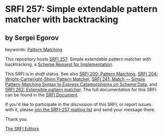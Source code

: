 
# SPDX-FileCopyrightText: 2025 Arthur A. Gleckler
# SPDX-License-Identifier: MIT
* SRFI 257: Simple extendable pattern matcher with backtracking

** by Sergei Egorov



keywords: [[https://srfi.schemers.org/?keywords=pattern-matching][Pattern Matching]]

This repository hosts [[https://srfi.schemers.org/srfi-257/][SRFI 257]]: Simple extendable pattern matcher with backtracking, a [[https://srfi.schemers.org/][Scheme Request for Implementation]].

This SRFI is in /draft/ status.
See also [[/srfi-200/][SRFI 200: Pattern Matching]], [[/srfi-204/][SRFI 204: Wright-Cartwright-Shinn Pattern Matcher]], [[/srfi-241/][SRFI 241: Match — Simple Pattern-Matching Syntax to Express Catamorphisms on Scheme Data]], and [[/srfi-262/][SRFI 262: Extensible pattern matcher]].
The full documentation for this SRFI can be found in the [[https://srfi.schemers.org/srfi-257/srfi-257.html][SRFI Document]].

If you'd like to participate in the discussion of this SRFI, or report issues with it, please [[https://srfi.schemers.org/srfi-257/][join the SRFI-257 mailing list]] and send your message there.

Thank you.

[[mailto:srfi-editors@srfi.schemers.org][The SRFI Editors]]
